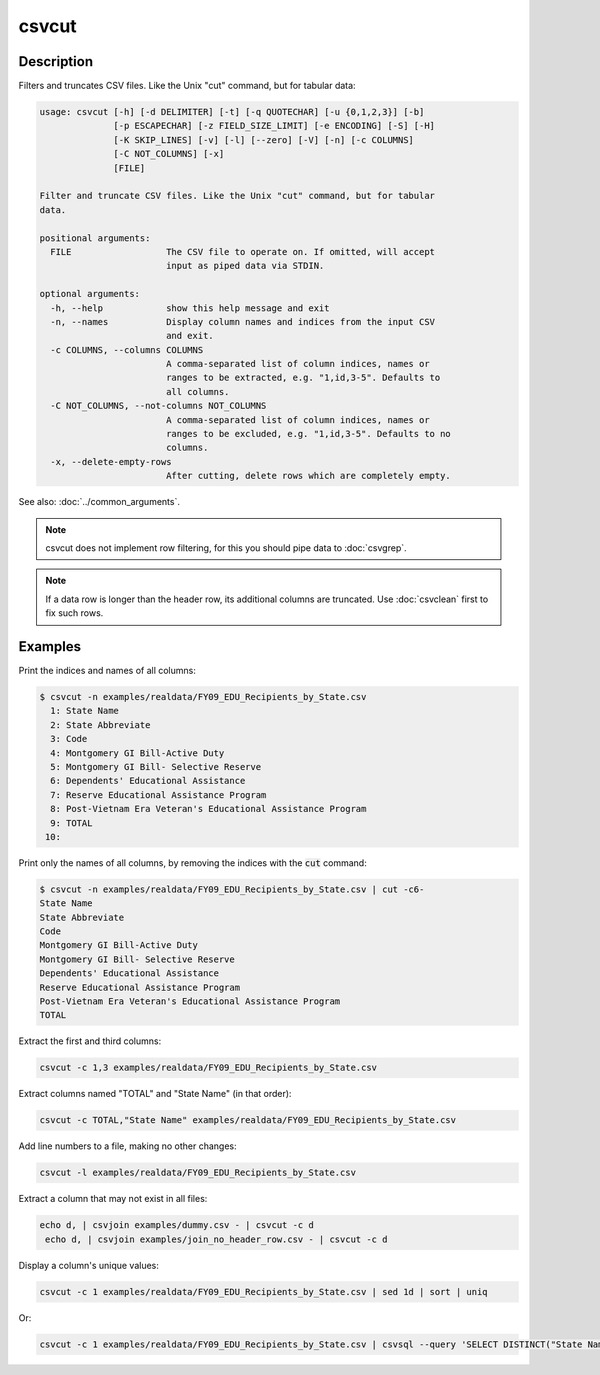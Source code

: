 ======
csvcut
======

Description
===========

Filters and truncates CSV files. Like the Unix "cut" command, but for tabular data:

.. code-block:: none

   usage: csvcut [-h] [-d DELIMITER] [-t] [-q QUOTECHAR] [-u {0,1,2,3}] [-b]
                 [-p ESCAPECHAR] [-z FIELD_SIZE_LIMIT] [-e ENCODING] [-S] [-H]
                 [-K SKIP_LINES] [-v] [-l] [--zero] [-V] [-n] [-c COLUMNS]
                 [-C NOT_COLUMNS] [-x]
                 [FILE]

   Filter and truncate CSV files. Like the Unix "cut" command, but for tabular
   data.

   positional arguments:
     FILE                  The CSV file to operate on. If omitted, will accept
                           input as piped data via STDIN.

   optional arguments:
     -h, --help            show this help message and exit
     -n, --names           Display column names and indices from the input CSV
                           and exit.
     -c COLUMNS, --columns COLUMNS
                           A comma-separated list of column indices, names or
                           ranges to be extracted, e.g. "1,id,3-5". Defaults to
                           all columns.
     -C NOT_COLUMNS, --not-columns NOT_COLUMNS
                           A comma-separated list of column indices, names or
                           ranges to be excluded, e.g. "1,id,3-5". Defaults to no
                           columns.
     -x, --delete-empty-rows
                           After cutting, delete rows which are completely empty.

See also: :doc:`../common_arguments`.

.. note::

    csvcut does not implement row filtering, for this you should pipe data to :doc:`csvgrep`.

.. note::

    If a data row is longer than the header row, its additional columns are truncated. Use :doc:`csvclean` first to fix such rows.

Examples
========

Print the indices and names of all columns:

.. code-block:: console

   $ csvcut -n examples/realdata/FY09_EDU_Recipients_by_State.csv 
     1: State Name
     2: State Abbreviate
     3: Code
     4: Montgomery GI Bill-Active Duty
     5: Montgomery GI Bill- Selective Reserve
     6: Dependents' Educational Assistance
     7: Reserve Educational Assistance Program
     8: Post-Vietnam Era Veteran's Educational Assistance Program
     9: TOTAL
    10: 

Print only the names of all columns, by removing the indices with the :code:`cut` command:

.. code-block:: console

   $ csvcut -n examples/realdata/FY09_EDU_Recipients_by_State.csv | cut -c6-
   State Name
   State Abbreviate
   Code
   Montgomery GI Bill-Active Duty
   Montgomery GI Bill- Selective Reserve
   Dependents' Educational Assistance
   Reserve Educational Assistance Program
   Post-Vietnam Era Veteran's Educational Assistance Program
   TOTAL

Extract the first and third columns:

.. code-block:: bash

   csvcut -c 1,3 examples/realdata/FY09_EDU_Recipients_by_State.csv

Extract columns named "TOTAL" and "State Name" (in that order):

.. code-block:: bash

   csvcut -c TOTAL,"State Name" examples/realdata/FY09_EDU_Recipients_by_State.csv

Add line numbers to a file, making no other changes:

.. code-block:: bash

   csvcut -l examples/realdata/FY09_EDU_Recipients_by_State.csv

Extract a column that may not exist in all files:

.. code-block:: bash

   echo d, | csvjoin examples/dummy.csv - | csvcut -c d
    echo d, | csvjoin examples/join_no_header_row.csv - | csvcut -c d

Display a column's unique values:

.. code-block:: bash

   csvcut -c 1 examples/realdata/FY09_EDU_Recipients_by_State.csv | sed 1d | sort | uniq

Or:

.. code-block:: bash

   csvcut -c 1 examples/realdata/FY09_EDU_Recipients_by_State.csv | csvsql --query 'SELECT DISTINCT("State Name") FROM stdin'
